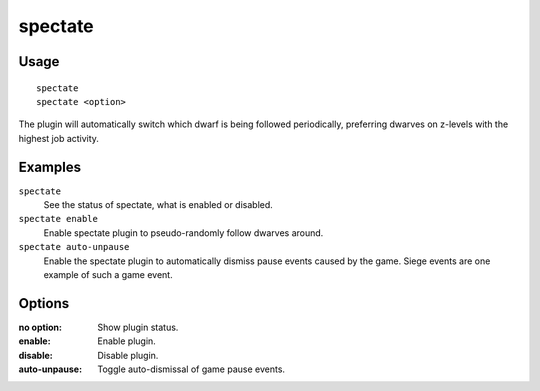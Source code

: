 spectate
========

.. dfhack-tool::
    :summary: Automatically follow exciting dwarves.
    :tags: fort interface
    :no-command:

Usage
-----

::

    spectate
    spectate <option>


The plugin will automatically switch which dwarf is being followed periodically,
preferring dwarves on z-levels with the highest job activity.

Examples
--------

``spectate``
    See the status of spectate, what is enabled or disabled.

``spectate enable``
    Enable spectate plugin to pseudo-randomly follow dwarves around.

``spectate auto-unpause``
    Enable the spectate plugin to automatically dismiss pause events caused
    by the game. Siege events are one example of such a game event.

Options
-------

:no option:     Show plugin status.
:enable:        Enable plugin.
:disable:       Disable plugin.
:auto-unpause:  Toggle auto-dismissal of game pause events.
